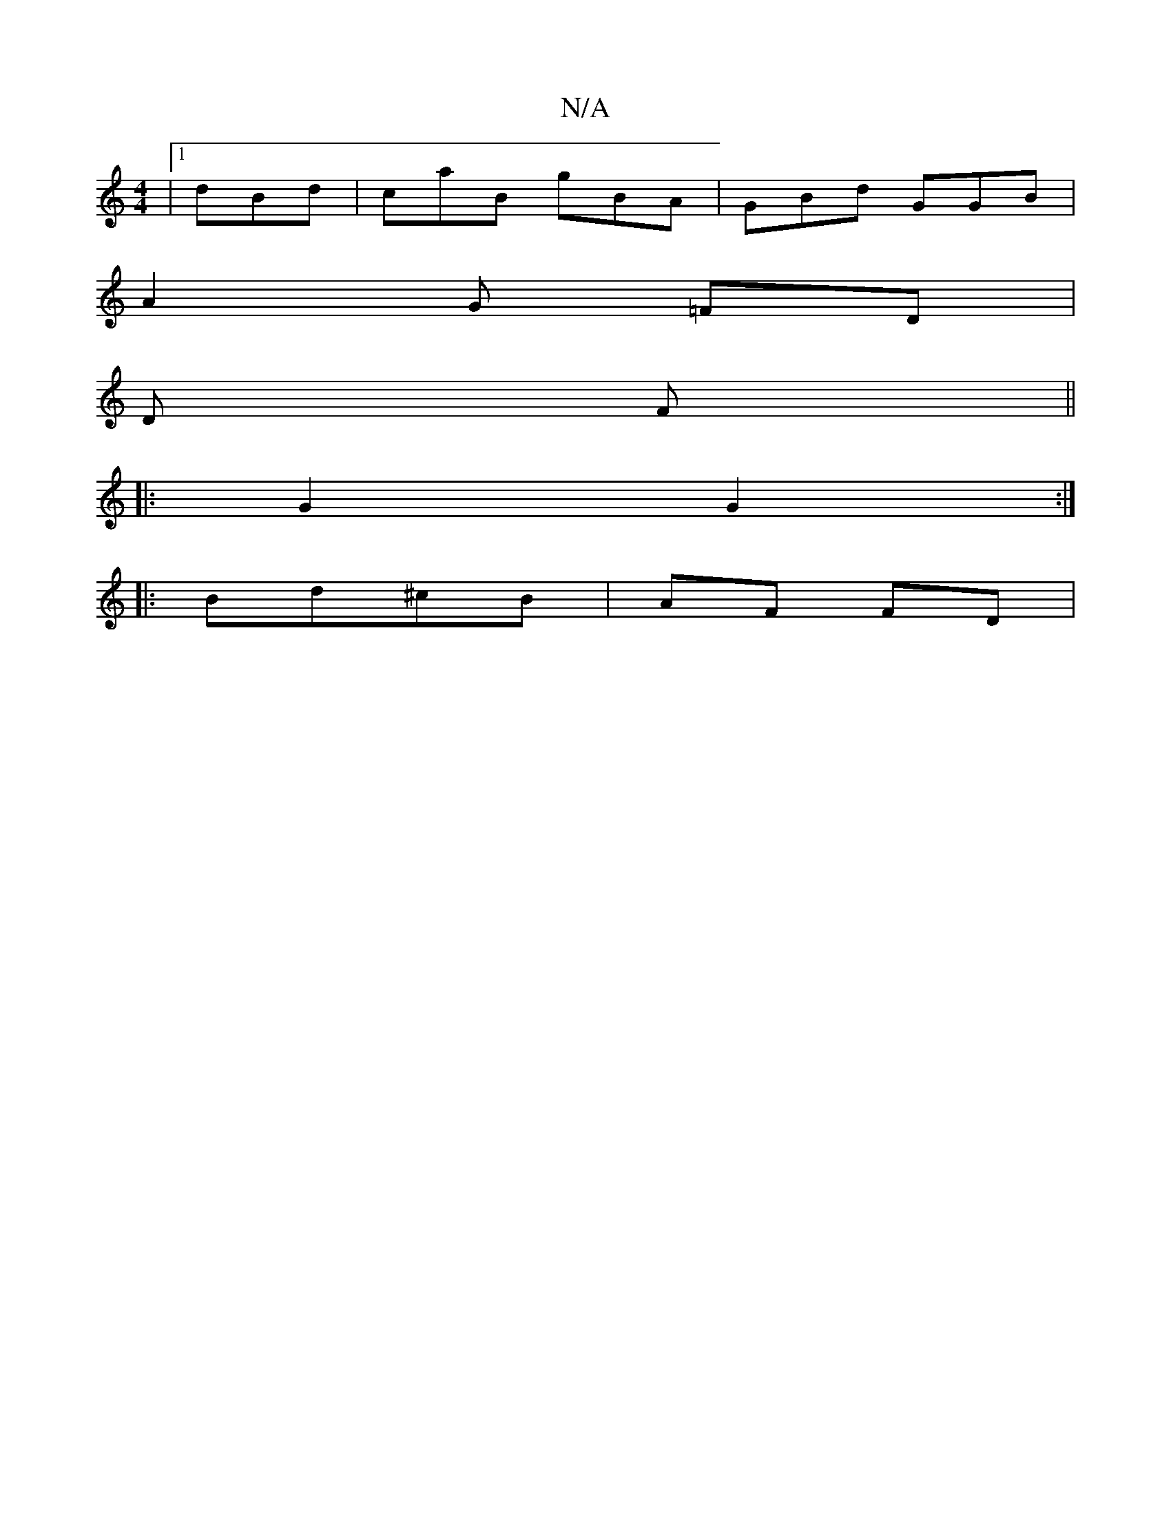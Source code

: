 X:1
T:N/A
M:4/4
R:N/A
K:Cmajor
|1 dBd | caB gBA | GBd GGB |
A2G =FD|
D F ||
|: G2 G2 :|
|: Bd^cB | AF FD | "Ggf) ||

|:G|:GE GA/B/ | d>F E2 |
E|FDDF D2 D/D6|
|F6:|

B2| g/f/e/f/ | gf/2/e/f/ f2|a>f a>g g2|a/e/f/e/ gd | cB c>d | AF/2